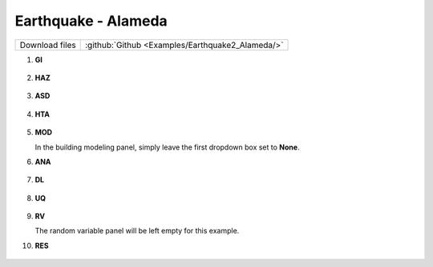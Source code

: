 
Earthquake - Alameda
====================

+-----------------+----------------------------------------------------+
| Download files  | :github:`Github <Examples/Earthquake2_Alameda/>`   |
+-----------------+----------------------------------------------------+

#. **GI**
    
   .. figure:: figures/r2dt-0002-GI.png
      :width: 400px


#. **HAZ**
    
   .. figure:: figures/r2dt-0002-HAZ.png
      :width: 400px

#. **ASD** 

   .. figure:: figures/r2dt-0002-ASD.png
      :width: 400px

#. **HTA** 

   .. figure:: figures/r2dt-0002-HTA.png
      :width: 400px

#. **MOD** 

   In the building modeling panel, simply leave the first dropdown box set to **None**.

#. **ANA** 

   .. figure:: figures/r2dt-0002-ANA.png
      :width: 400px

#. **DL** 

   .. figure:: figures/r2dt-0002-DL.png
      :width: 400px

#. **UQ**

   .. figure:: figures/r2dt-0002-UQ.png
      :width: 400px

#. **RV** 

   The random variable panel will be left empty for this example.

#. **RES** 

   .. figure:: figures/r2dt-0002-RES.png
      :width: 400px


